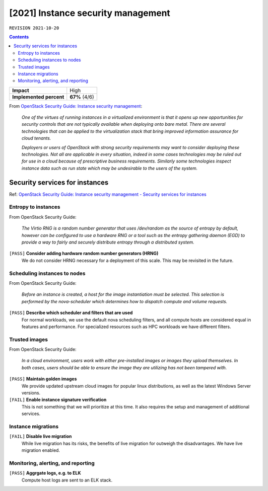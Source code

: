 .. |date| date::

[2021] Instance security management
===================================

``REVISION 2021-10-20``

.. contents::

.. _OpenStack Security Guide\: Instance security management: http://docs.openstack.org/security-guide/instance-management.html

+-------------------------+---------------------+
| **Impact**              | High                |
+-------------------------+---------------------+
| **Implemented percent** | **67%** (4/6)       |
+-------------------------+---------------------+

From `OpenStack Security Guide\: Instance security management`_:

  *One of the virtues of running instances in a virtualized environment
  is that it opens up new opportunities for security controls that are
  not typically available when deploying onto bare metal. There are
  several technologies that can be applied to the virtualization stack
  that bring improved information assurance for cloud tenants.*

  *Deployers or users of OpenStack with strong security requirements
  may want to consider deploying these technologies. Not all are
  applicable in every situation, indeed in some cases technologies may
  be ruled out for use in a cloud because of prescriptive business
  requirements. Similarly some technologies inspect instance data such
  as run state which may be undesirable to the users of the system.*


Security services for instances
-------------------------------

.. _OpenStack Security Guide\: Instance security management - Security services for instances: http://docs.openstack.org/security-guide/instance-management/security-services-for-instances.html

Ref: `OpenStack Security Guide\: Instance security management - Security services for instances`_

Entropy to instances
~~~~~~~~~~~~~~~~~~~~

From OpenStack Security Guide:

  *The Virtio RNG is a random number generator that uses /dev/random as
  the source of entropy by default, however can be configured to use a
  hardware RNG or a tool such as the entropy gathering daemon (EGD) to
  provide a way to fairly and securely distribute entropy through a
  distributed system.*

``[PASS]`` **Consider adding hardware random number generators (HRNG)**
  We do not consider HRNG necessary for a deployment of this scale. This
  may be revisited in the future.


Scheduling instances to nodes
~~~~~~~~~~~~~~~~~~~~~~~~~~~~~

From OpenStack Security Guide:

  *Before an instance is created, a host for the image instantiation
  must be selected. This selection is performed by the nova-scheduler
  which determines how to dispatch compute and volume requests.*

``[PASS]`` **Describe which scheduler and filters that are used**
  For normal workloads, we use the default nova scheduling filters,
  and all compute hosts are considered equal in features and
  performance. For specialized resources such as HPC workloads we have
  different filters.


Trusted images
~~~~~~~~~~~~~~

From OpenStack Security Guide:

  *In a cloud environment, users work with either pre-installed images
  or images they upload themselves. In both cases, users should be
  able to ensure the image they are utilizing has not been tampered
  with.*

``[PASS]`` **Maintain golden images**
  We provide updated upstream cloud images for popular linux
  distributions, as well as the latest Windows Server versions.

``[FAIL]`` **Enable instance signature verification**
  This is not something that we will prioritize at this time. It also
  requires the setup and management of additional services.


Instance migrations
~~~~~~~~~~~~~~~~~~~

``[FAIL]`` **Disable live migration**
  While live migration has its risks, the benefits of live migration
  for outweigh the disadvantages. We have live migration enabled.


Monitoring, alerting, and reporting
~~~~~~~~~~~~~~~~~~~~~~~~~~~~~~~~~~~

``[PASS]`` **Aggrgate logs, e.g. to ELK**
  Compute host logs are sent to an ELK stack.
